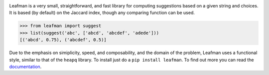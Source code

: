 .. image:: https://raw.github.com/eugene-eeo/leafman/master/art/banner.png

Leafman is a very small, straightforward, and fast
library for computing suggestions based on a given
string and choices. It is based (by default) on the
Jaccard index, though any comparing function can be
used.

.. code-block:: python

    >>> from leafman import suggest
    >>> list(suggest('abc', ['abcd', 'abcdef', 'adede']))
    [('abcd', 0.75), ('abcdef', 0.5)]

Due to the emphasis on simiplicity, speed, and
composability, and the domain of the problem,
Leafman uses a functional style, similar to that
of the ``heapq`` library. To install just do a
``pip install leafman``. To find out more you can
read the `documentation`_.

.. _documentation: http://leafman.readthedocs.org/
